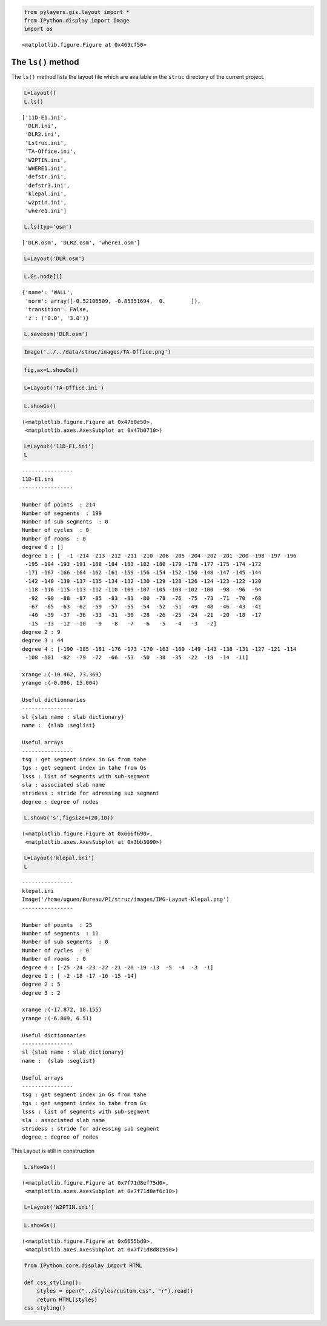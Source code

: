 
.. code-block:: python

    from pylayers.gis.layout import *
    from IPython.display import Image
    import os


.. parsed-literal::

    <matplotlib.figure.Figure at 0x469cf50>


The ``ls()`` method
-------------------


The ``ls()`` method lists the layout file which are available in the
``struc`` directory of the current project.

.. code-block:: python

    L=Layout()
    L.ls()



.. parsed-literal::

    ['11D-E1.ini',
     'DLR.ini',
     'DLR2.ini',
     'Lstruc.ini',
     'TA-Office.ini',
     'W2PTIN.ini',
     'WHERE1.ini',
     'defstr.ini',
     'defstr3.ini',
     'klepal.ini',
     'w2ptin.ini',
     'where1.ini']



.. code-block:: python

    L.ls(typ='osm')



.. parsed-literal::

    ['DLR.osm', 'DLR2.osm', 'where1.osm']



.. code-block:: python

    L=Layout('DLR.osm')

.. code-block:: python

    L.Gs.node[1]



.. parsed-literal::

    {'name': 'WALL',
     'norm': array([-0.52106509, -0.85351694,  0.        ]),
     'transition': False,
     'z': ('0.0', '3.0')}



.. code-block:: python

    L.saveosm('DLR.osm')
.. code-block:: python

    Image('../../data/struc/images/TA-Office.png')



.. image:: DEV-Layout_files/DEV-Layout_8_0.png



.. code-block:: python

    fig,ax=L.showGs()


.. image:: DEV-Layout_files/DEV-Layout_9_0.png


.. code-block:: python

    L=Layout('TA-Office.ini')
.. code-block:: python

    L.showGs()



.. parsed-literal::

    (<matplotlib.figure.Figure at 0x47b0e50>,
     <matplotlib.axes.AxesSubplot at 0x47b0710>)




.. image:: DEV-Layout_files/DEV-Layout_11_1.png


.. code-block:: python

    L=Layout('11D-E1.ini')
    L



.. parsed-literal::

    
    ----------------
    11D-E1.ini
    ----------------
    
    Number of points  : 214
    Number of segments  : 199
    Number of sub segments  : 0
    Number of cycles  : 0
    Number of rooms  : 0
    degree 0 : []
    degree 1 : [  -1 -214 -213 -212 -211 -210 -206 -205 -204 -202 -201 -200 -198 -197 -196
     -195 -194 -193 -191 -188 -184 -183 -182 -180 -179 -178 -177 -175 -174 -172
     -171 -167 -166 -164 -162 -161 -159 -156 -154 -152 -150 -148 -147 -145 -144
     -142 -140 -139 -137 -135 -134 -132 -130 -129 -128 -126 -124 -123 -122 -120
     -118 -116 -115 -113 -112 -110 -109 -107 -105 -103 -102 -100  -98  -96  -94
      -92  -90  -88  -87  -85  -83  -81  -80  -78  -76  -75  -73  -71  -70  -68
      -67  -65  -63  -62  -59  -57  -55  -54  -52  -51  -49  -48  -46  -43  -41
      -40  -39  -37  -36  -33  -31  -30  -28  -26  -25  -24  -21  -20  -18  -17
      -15  -13  -12  -10   -9   -8   -7   -6   -5   -4   -3   -2]
    degree 2 : 9
    degree 3 : 44
    degree 4 : [-190 -185 -181 -176 -173 -170 -163 -160 -149 -143 -138 -131 -127 -121 -114
     -108 -101  -82  -79  -72  -66  -53  -50  -38  -35  -22  -19  -14  -11]
    
    xrange :(-10.462, 73.369)
    yrange :(-0.096, 15.004)
    
    Useful dictionnaries
    ----------------
    sl {slab name : slab dictionary}
    name :  {slab :seglist} 
    
    Useful arrays
    ----------------
    tsg : get segment index in Gs from tahe
    tgs : get segment index in tahe from Gs
    lsss : list of segments with sub-segment
    sla : associated slab name
    stridess : stride for adressing sub segment 
    degree : degree of nodes 




.. code-block:: python

    L.showG('s',figsize=(20,10))



.. parsed-literal::

    (<matplotlib.figure.Figure at 0x666f690>,
     <matplotlib.axes.AxesSubplot at 0x3bb3090>)




.. image:: DEV-Layout_files/DEV-Layout_13_1.png


.. code-block:: python

    L=Layout('klepal.ini')
    L



.. parsed-literal::

    
    ----------------
    klepal.ini
    Image('/home/uguen/Bureau/P1/struc/images/IMG-Layout-Klepal.png')
    ----------------
    
    Number of points  : 25
    Number of segments  : 11
    Number of sub segments  : 0
    Number of cycles  : 0
    Number of rooms  : 0
    degree 0 : [-25 -24 -23 -22 -21 -20 -19 -13  -5  -4  -3  -1]
    degree 1 : [ -2 -18 -17 -16 -15 -14]
    degree 2 : 5
    degree 3 : 2
    
    xrange :(-17.872, 18.155)
    yrange :(-6.869, 6.51)
    
    Useful dictionnaries
    ----------------
    sl {slab name : slab dictionary}
    name :  {slab :seglist} 
    
    Useful arrays
    ----------------
    tsg : get segment index in Gs from tahe
    tgs : get segment index in tahe from Gs
    lsss : list of segments with sub-segment
    sla : associated slab name
    stridess : stride for adressing sub segment 
    degree : degree of nodes 




This Layout is still in construction

.. code-block:: python

    L.showGs()



.. parsed-literal::

    (<matplotlib.figure.Figure at 0x7f71d8ef75d0>,
     <matplotlib.axes.AxesSubplot at 0x7f71d8ef6c10>)




.. image:: DEV-Layout_files/DEV-Layout_16_1.png


.. code-block:: python

    L=Layout('W2PTIN.ini')
.. code-block:: python

    L.showGs()



.. parsed-literal::

    (<matplotlib.figure.Figure at 0x6655bd0>,
     <matplotlib.axes.AxesSubplot at 0x7f71d8d81950>)




.. image:: DEV-Layout_files/DEV-Layout_18_1.png


.. code-block:: python

    from IPython.core.display import HTML
    
    def css_styling():
        styles = open("../styles/custom.css", "r").read()
        return HTML(styles)
    css_styling()



.. raw:: html

    <style>
        @font-face {
            font-family: "Computer Modern";
            src: url('http://mirrors.ctan.org/fonts/cm-unicode/fonts/otf/cmunss.otf');
        }
        div.cell{
            width:800px;
            margin-left:16% !important;
            margin-right:auto;
        }
        h1 {
            font-family: Helvetica, serif;
        }
        h4{
            margin-top:12px;
            margin-bottom: 3px;
           }
        div.text_cell_render{
            font-family: Computer Modern, "Helvetica Neue", Arial, Helvetica, Geneva, sans-serif;
            line-height: 145%;
            font-size: 130%;
            width:800px;
            margin-left:auto;
            margin-right:auto;
        }
        .CodeMirror{
                font-family: "Source Code Pro", source-code-pro,Consolas, monospace;
        }
        .prompt{
            display: None;
        }
        .text_cell_render h5 {
            font-weight: 300;
            font-size: 22pt;
            color: #4057A1;
            font-style: italic;
            margin-bottom: .5em;
            margin-top: 0.5em;
            display: block;
        }
        
        .warning{
            color: rgb( 240, 20, 20 )
            }  
    </style>
    <script>
        MathJax.Hub.Config({
                            TeX: {
                               extensions: ["AMSmath.js"]
                               },
                    tex2jax: {
                        inlineMath: [ ['$','$'], ["\\(","\\)"] ],
                        displayMath: [ ['$$','$$'], ["\\[","\\]"] ]
                    },
                    displayAlign: 'center', // Change this to 'center' to center equations.
                    "HTML-CSS": {
                        styles: {'.MathJax_Display': {"margin": 4}}
                    }
            });
    </script>


